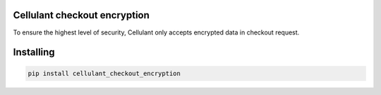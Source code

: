 

Cellulant checkout encryption
===============
To ensure the highest level of security, Cellulant only accepts encrypted data in checkout request.

Installing
============

.. code-block:: bash

    pip install cellulant_checkout_encryption

